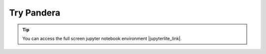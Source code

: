 Try Pandera
===============

.. tip::
    You can access the full screen jupyter notebook environment |jupyterlite_link|.

.. |jupyterlite_link| raw:: html

   <a href="lite/retro/notebooks/?path=try_pandera.ipynb" target="_blank">here</a>

.. retrolite:: notebooks/try_pandera.ipynb
